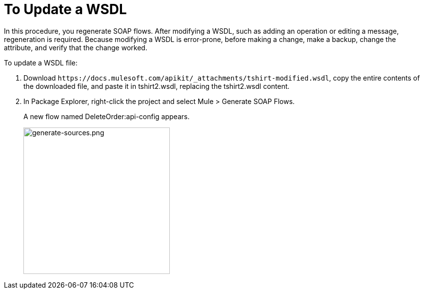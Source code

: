 = To Update a WSDL

In this procedure, you regenerate SOAP flows. After modifying a WSDL, such as adding an operation or editing a message, regeneration is required. Because modifying a WSDL is error-prone, before making a change, make a backup, change the attribute, and verify that the change worked.

To update a WSDL file:

. Download `+https://docs.mulesoft.com/apikit/_attachments/tshirt-modified.wsdl+`, copy the entire contents of the downloaded file, and paste it in tshirt2.wsdl, replacing the tshirt2.wsdl content.
+
. In Package Explorer, right-click the project and select Mule > Generate SOAP Flows.
+
A new flow named DeleteOrder:api-config appears.
+
image:generate-sources.png[generate-sources.png, width="300"]